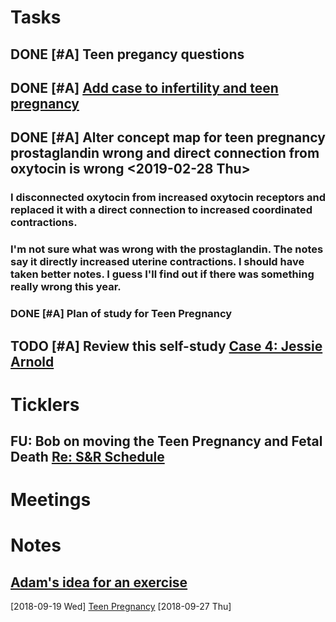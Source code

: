 * *Tasks*
** DONE [#A] Teen pregancy questions
** DONE [#A] [[message://%3cQaIDCIx96fCnfGgAkKgo5A.0@notifications.google.com%3E][Add case to infertility and teen pregnancy]]
** DONE [#A] Alter concept map for teen pregnancy prostaglandin wrong and direct connection from oxytocin is wrong  <2019-02-28 Thu>
*** I disconnected oxytocin from increased oxytocin receptors and replaced it with a direct connection to increased coordinated contractions.
*** I'm not sure what was wrong with the prostaglandin.  The notes say it directly increased uterine contractions.  I should have taken better notes.  I guess I'll find out if there was something really wrong this year.

*** DONE [#A] Plan of study for Teen Pregnancy
:LOGBOOK:
- State "DONE"       from "TODO"       [2019-07-31 Wed 11:27]
:END:
** TODO [#A] Review this self-study [[message://%3c8813e0da991e40928cafbd71733a28cc@RUPW-EXCHMAIL02.rush.edu%3E][Case 4: Jessie Arnold ]]

* *Ticklers*
** FU: Bob on moving the Teen Pregnancy and Fetal Death [[message://%3c6780C509-A37A-45EA-B170-D790E988DF11@rush.edu%3E][Re: S&R Schedule]]
:PROPERTIES:
:SYNCID:   96E10B31-68E9-4F69-B967-2CBDCCD70167
:ID:       2A4FBFAD-C8AF-4420-9105-EE8310C3719F
:END:

* *Meetings*
* *Notes*
** [[message://%3c4a499e041d3c49b79e55d29b2521f177@RUPW-EXCHMAIL02.rush.edu%3E][Adam's idea for an exercise]]
  [2018-09-19 Wed]
  [[file:/ssh:bearin8@bearingthenews.com#2222:/home/bearin8/Org/sexuality%20and%20reproduction.org::*Teen%20Pregnancy][Teen Pregnancy]]
  [2018-09-27 Thu]

